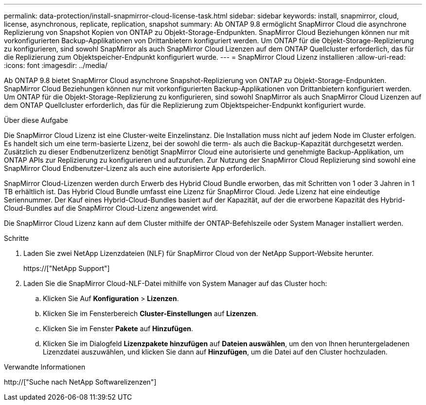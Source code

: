---
permalink: data-protection/install-snapmirror-cloud-license-task.html 
sidebar: sidebar 
keywords: install, snapmirror, cloud, license, asynchronous, replicate, replication, snapshot 
summary: Ab ONTAP 9.8 ermöglicht SnapMirror Cloud die asynchrone Replizierung von Snapshot Kopien von ONTAP zu Objekt-Storage-Endpunkten. SnapMirror Cloud Beziehungen können nur mit vorkonfigurierten Backup-Applikationen von Drittanbietern konfiguriert werden. Um ONTAP für die Objekt-Storage-Replizierung zu konfigurieren, sind sowohl SnapMirror als auch SnapMirror Cloud Lizenzen auf dem ONTAP Quellcluster erforderlich, das für die Replizierung zum Objektspeicher-Endpunkt konfiguriert wurde. 
---
= SnapMirror Cloud Lizenz installieren
:allow-uri-read: 
:icons: font
:imagesdir: ../media/


[role="lead"]
Ab ONTAP 9.8 bietet SnapMirror Cloud asynchrone Snapshot-Replizierung von ONTAP zu Objekt-Storage-Endpunkten. SnapMirror Cloud Beziehungen können nur mit vorkonfigurierten Backup-Applikationen von Drittanbietern konfiguriert werden. Um ONTAP für die Objekt-Storage-Replizierung zu konfigurieren, sind sowohl SnapMirror als auch SnapMirror Cloud Lizenzen auf dem ONTAP Quellcluster erforderlich, das für die Replizierung zum Objektspeicher-Endpunkt konfiguriert wurde.

.Über diese Aufgabe
Die SnapMirror Cloud Lizenz ist eine Cluster-weite Einzelinstanz. Die Installation muss nicht auf jedem Node im Cluster erfolgen. Es handelt sich um eine term-basierte Lizenz, bei der sowohl die term- als auch die Backup-Kapazität durchgesetzt werden. Zusätzlich zu dieser Endbenutzerlizenz benötigt SnapMirror Cloud eine autorisierte und genehmigte Backup-Applikation, um ONTAP APIs zur Replizierung zu konfigurieren und aufzurufen. Zur Nutzung der SnapMirror Cloud Replizierung sind sowohl eine SnapMirror Cloud Endbenutzer-Lizenz als auch eine autorisierte App erforderlich.

SnapMirror Cloud-Lizenzen werden durch Erwerb des Hybrid Cloud Bundle erworben, das mit Schritten von 1 oder 3 Jahren in 1 TB erhältlich ist. Das Hybrid Cloud Bundle umfasst eine Lizenz für SnapMirror Cloud. Jede Lizenz hat eine eindeutige Seriennummer. Der Kauf eines Hybrid-Cloud-Bundles basiert auf der Kapazität, auf der die erworbene Kapazität des Hybrid-Cloud-Bundles auf die SnapMirror Cloud-Lizenz angewendet wird.

Die SnapMirror Cloud Lizenz kann auf dem Cluster mithilfe der ONTAP-Befehlszeile oder System Manager installiert werden.

.Schritte
. Laden Sie zwei NetApp Lizenzdateien (NLF) für SnapMirror Cloud von der NetApp Support-Website herunter.
+
https://["NetApp Support"]

. Laden Sie die SnapMirror Cloud-NLF-Datei mithilfe von System Manager auf das Cluster hoch:
+
.. Klicken Sie Auf *Konfiguration* > *Lizenzen*.
.. Klicken Sie im Fensterbereich *Cluster-Einstellungen* auf *Lizenzen*.
.. Klicken Sie im Fenster *Pakete* auf *Hinzufügen*.
.. Klicken Sie im Dialogfeld *Lizenzpakete hinzufügen* auf *Dateien auswählen*, um den von Ihnen heruntergeladenen Lizenzdatei auszuwählen, und klicken Sie dann auf *Hinzufügen*, um die Datei auf den Cluster hochzuladen.




.Verwandte Informationen
http://["Suche nach NetApp Softwarelizenzen"]
